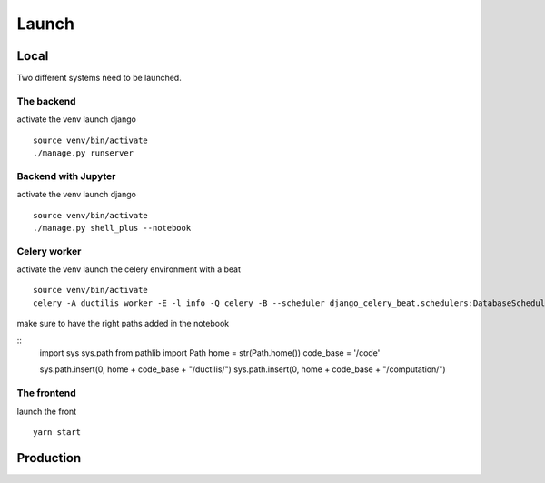 ################################
Launch
################################

*****************************************
Local
*****************************************

Two different systems need to be launched.

=====================
The backend
=====================

activate the venv
launch django
::
    source venv/bin/activate
    ./manage.py runserver


=====================
Backend with Jupyter
=====================

activate the venv
launch django
::
    source venv/bin/activate
    ./manage.py shell_plus --notebook

=====================
Celery worker
=====================

activate the venv
launch the celery environment with a beat
::
    source venv/bin/activate
    celery -A ductilis worker -E -l info -Q celery -B --scheduler django_celery_beat.schedulers:DatabaseScheduler

make sure to have the right paths added in the notebook

::
    import sys
    sys.path
    from pathlib import Path
    home = str(Path.home())
    code_base = '/code'

    sys.path.insert(0, home + code_base + "/ductilis/")
    sys.path.insert(0, home + code_base + "/computation/")

=====================
The frontend
=====================
launch the front
::
    yarn start


*****************************************
Production
*****************************************
